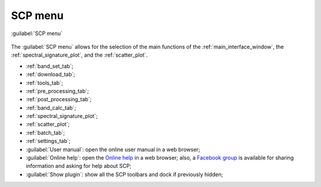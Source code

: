 .. _SCP_menu:

******************************
SCP menu
******************************

.. |br| raw:: html

 <br />
	
.. |band_set| image:: _static/semiautomaticclassificationplugin_bandset_tool.png
	:width: 20pt

.. |download| image:: _static/semiautomaticclassificationplugin_download_arrow.png
	:width: 20pt
	
.. |sign_plot| image:: _static/semiautomaticclassificationplugin_sign_tool.png
	:width: 20pt

.. |scatter_plot| image:: _static/semiautomaticclassificationplugin_scatter_tool.png
	:width: 20pt

.. |tools| image:: _static/semiautomaticclassificationplugin_roi_tool.png
	:width: 20pt
	
.. |preprocessing| image:: _static/semiautomaticclassificationplugin_class_tool.png
	:width: 20pt
	
.. |postprocessing| image:: _static/semiautomaticclassificationplugin_post_process.png
	:width: 20pt
			
.. |bandcalc| image:: _static/semiautomaticclassificationplugin_bandcalc_tool.png
	:width: 20pt
		
.. |settings| image:: _static/semiautomaticclassificationplugin_settings_tool.png
	:width: 20pt
		
.. |batch_tool| image:: _static/semiautomaticclassificationplugin_batch.png
	:width: 20pt
	
.. |guide| image:: _static/guide.png
	:width: 20pt
				
.. |help| image:: _static/help.png
	:width: 20pt
	
.. |docks| image:: _static/semiautomaticclassificationplugin_docks.png
	:width: 20pt
	 
.. figure:: _static/SCP_menu.jpg
	:align: center
	
	:guilabel:`SCP menu`
		
The :guilabel:`SCP menu` allows for the selection of the main functions of the :ref:`main_interface_window`, the :ref:`spectral_signature_plot`, and the :ref:`scatter_plot`.

* |band_set| :ref:`band_set_tab`;
* |download| :ref:`download_tab`;
* |tools| :ref:`tools_tab`;
* |preprocessing| :ref:`pre_processing_tab`;
* |postprocessing| :ref:`post_processing_tab`;
* |bandcalc| :ref:`band_calc_tab`;
* |sign_plot| :ref:`spectral_signature_plot`;
* |scatter_plot| :ref:`scatter_plot`;
* |batch_tool| :ref:`batch_tab`;
* |settings| :ref:`settings_tab`;
* |guide| :guilabel:`User manual`: open the online user manual in a web browser;
* |help| :guilabel:`Online help`: open the `Online help <https://fromgistors.blogspot.com/p/online-help.html>`_ in a web browser; also, a `Facebook group <https://www.facebook.com/groups/SemiAutomaticClassificationPlugin/>`_ is available for sharing information and asking for help about SCP;
* |docks| :guilabel:`Show plugin`: show all the SCP toolbars and dock if previously hidden;

